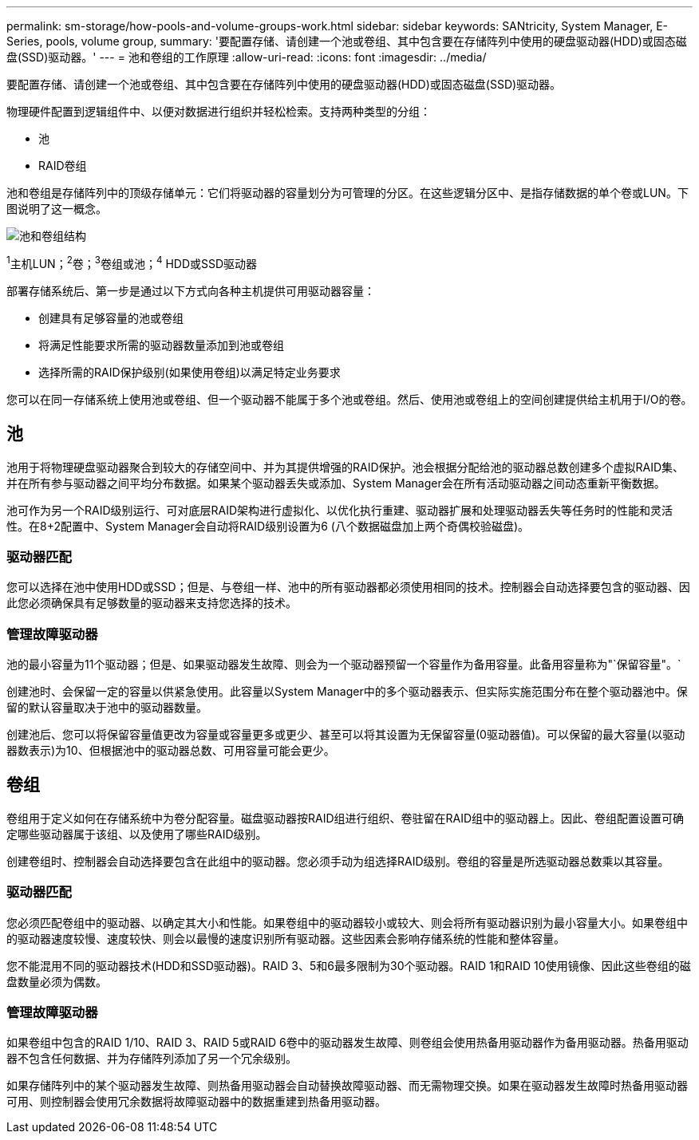 ---
permalink: sm-storage/how-pools-and-volume-groups-work.html 
sidebar: sidebar 
keywords: SANtricity, System Manager, E-Series, pools, volume group, 
summary: '要配置存储、请创建一个池或卷组、其中包含要在存储阵列中使用的硬盘驱动器(HDD)或固态磁盘(SSD)驱动器。' 
---
= 池和卷组的工作原理
:allow-uri-read: 
:icons: font
:imagesdir: ../media/


[role="lead"]
要配置存储、请创建一个池或卷组、其中包含要在存储阵列中使用的硬盘驱动器(HDD)或固态磁盘(SSD)驱动器。

物理硬件配置到逻辑组件中、以便对数据进行组织并轻松检索。支持两种类型的分组：

* 池
* RAID卷组


池和卷组是存储阵列中的顶级存储单元：它们将驱动器的容量划分为可管理的分区。在这些逻辑分区中、是指存储数据的单个卷或LUN。下图说明了这一概念。

image::../media/sam1130-dwg-volumes-drive-structure-pools-and-volume-groups.gif[池和卷组结构]

^1^主机LUN；^2^卷；^3^卷组或池；^4^ HDD或SSD驱动器

部署存储系统后、第一步是通过以下方式向各种主机提供可用驱动器容量：

* 创建具有足够容量的池或卷组
* 将满足性能要求所需的驱动器数量添加到池或卷组
* 选择所需的RAID保护级别(如果使用卷组)以满足特定业务要求


您可以在同一存储系统上使用池或卷组、但一个驱动器不能属于多个池或卷组。然后、使用池或卷组上的空间创建提供给主机用于I/O的卷。



== 池

池用于将物理硬盘驱动器聚合到较大的存储空间中、并为其提供增强的RAID保护。池会根据分配给池的驱动器总数创建多个虚拟RAID集、并在所有参与驱动器之间平均分布数据。如果某个驱动器丢失或添加、System Manager会在所有活动驱动器之间动态重新平衡数据。

池可作为另一个RAID级别运行、可对底层RAID架构进行虚拟化、以优化执行重建、驱动器扩展和处理驱动器丢失等任务时的性能和灵活性。在8+2配置中、System Manager会自动将RAID级别设置为6 (八个数据磁盘加上两个奇偶校验磁盘)。



=== 驱动器匹配

您可以选择在池中使用HDD或SSD；但是、与卷组一样、池中的所有驱动器都必须使用相同的技术。控制器会自动选择要包含的驱动器、因此您必须确保具有足够数量的驱动器来支持您选择的技术。



=== 管理故障驱动器

池的最小容量为11个驱动器；但是、如果驱动器发生故障、则会为一个驱动器预留一个容量作为备用容量。此备用容量称为"`保留容量"。`

创建池时、会保留一定的容量以供紧急使用。此容量以System Manager中的多个驱动器表示、但实际实施范围分布在整个驱动器池中。保留的默认容量取决于池中的驱动器数量。

创建池后、您可以将保留容量值更改为容量或容量更多或更少、甚至可以将其设置为无保留容量(0驱动器值)。可以保留的最大容量(以驱动器数表示)为10、但根据池中的驱动器总数、可用容量可能会更少。



== 卷组

卷组用于定义如何在存储系统中为卷分配容量。磁盘驱动器按RAID组进行组织、卷驻留在RAID组中的驱动器上。因此、卷组配置设置可确定哪些驱动器属于该组、以及使用了哪些RAID级别。

创建卷组时、控制器会自动选择要包含在此组中的驱动器。您必须手动为组选择RAID级别。卷组的容量是所选驱动器总数乘以其容量。



=== 驱动器匹配

您必须匹配卷组中的驱动器、以确定其大小和性能。如果卷组中的驱动器较小或较大、则会将所有驱动器识别为最小容量大小。如果卷组中的驱动器速度较慢、速度较快、则会以最慢的速度识别所有驱动器。这些因素会影响存储系统的性能和整体容量。

您不能混用不同的驱动器技术(HDD和SSD驱动器)。RAID 3、5和6最多限制为30个驱动器。RAID 1和RAID 10使用镜像、因此这些卷组的磁盘数量必须为偶数。



=== 管理故障驱动器

如果卷组中包含的RAID 1/10、RAID 3、RAID 5或RAID 6卷中的驱动器发生故障、则卷组会使用热备用驱动器作为备用驱动器。热备用驱动器不包含任何数据、并为存储阵列添加了另一个冗余级别。

如果存储阵列中的某个驱动器发生故障、则热备用驱动器会自动替换故障驱动器、而无需物理交换。如果在驱动器发生故障时热备用驱动器可用、则控制器会使用冗余数据将故障驱动器中的数据重建到热备用驱动器。
